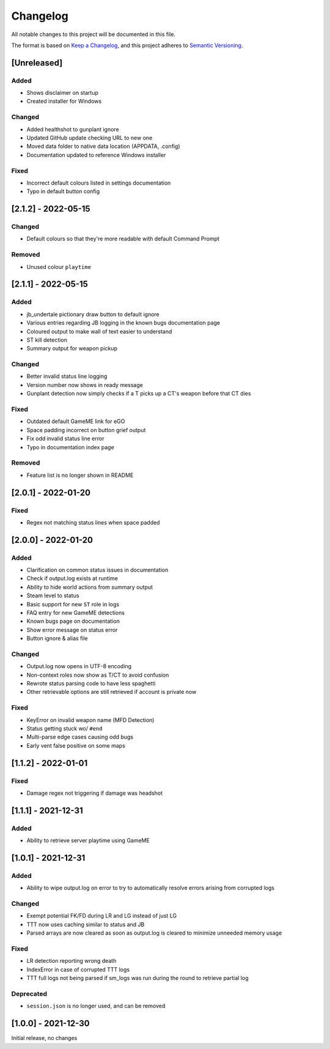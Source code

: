 Changelog
============
All notable changes to this project will be documented in this file.

The format is based on `Keep a Changelog <https://keepachangelog.com/en/1.0.0/>`_,
and this project adheres to `Semantic Versioning <https://semver.org/spec/v2.0.0.html>`_.

[Unreleased]
--------------
Added
^^^^^^^
* Shows disclaimer on startup
* Created installer for Windows

Changed
^^^^^^^
* Added healthshot to gunplant ignore
* Updated GitHub update checking URL to new one
* Moved data folder to native data location (APPDATA, .config)
* Documentation updated to reference Windows installer

Fixed
^^^^^^^
* Incorrect default colours listed in settings documentation
* Typo in default button config

[2.1.2] - 2022-05-15
------------------------
Changed
^^^^^^^^
* Default colours so that they're more readable with default Command Prompt

Removed
^^^^^^^^
* Unused colour ``playtime``

[2.1.1] - 2022-05-15
------------------------
Added
^^^^^
* jb_undertale pictionary draw button to default ignore
* Various entries regarding JB logging in the known bugs documentation page
* Coloured output to make wall of text easier to understand
* ST kill detection
* Summary output for weapon pickup

Changed
^^^^^^^^
* Better invalid status line logging
* Version number now shows in ready message
* Gunplant detection now simply checks if a T picks up a CT's weapon before that CT dies

Fixed
^^^^^
* Outdated default GameME link for eGO
* Space padding incorrect on button grief output
* Fix odd invalid status line error
* Typo in documentation index page

Removed
^^^^^^^
* Feature list is no longer shown in README

[2.0.1] - 2022-01-20
------------------------
Fixed
^^^^^
* Regex not matching status lines when space padded

[2.0.0] - 2022-01-20
------------------------
Added
^^^^^
* Clarification on common status issues in documentation
* Check if output.log exists at runtime
* Ability to hide world actions from summary output
* Steam level to status
* Basic support for new ``ST`` role in logs
* FAQ entry for new GameME detections
* Known bugs page on documentation
* Show error message on status error
* Button ignore & alias file

Changed
^^^^^^^^
* Output.log now opens in UTF-8 encoding
* Non-context roles now show as T/CT to avoid confusion
* Rewrote status parsing code to have less spaghetti
* Other retrievable options are still retrieved if account is private now

Fixed
^^^^^^
* KeyError on invalid weapon name (MFD Detection)
* Status getting stuck wo/ ``#end``
* Multi-parse edge cases causing odd bugs
* Early vent false positive on some maps

[1.1.2] - 2022-01-01
------------------------
Fixed
^^^^^^
* Damage regex not triggering if damage was headshot

[1.1.1] - 2021-12-31
------------------------
Added
^^^^^^
* Ability to retrieve server playtime using GameME

[1.0.1] - 2021-12-31
------------------------
Added
^^^^^^
* Ability to wipe output.log on error to try to automatically resolve errors arising from corrupted logs

Changed
^^^^^^^^^^
* Exempt potential FK/FD during LR and LG instead of just LG
* TTT now uses caching similar to status and JB
* Parsed arrays are now cleared as soon as output.log is cleared to minimize unneeded memory usage

Fixed
^^^^^^^
* LR detection reporting wrong death
* IndexError in case of corrupted TTT logs
* TTT full logs not being parsed if sm_logs was run during the round to retrieve partial log

Deprecated
^^^^^^^^^^^^
* ``session.json`` is no longer used, and can be removed

[1.0.0] - 2021-12-30
------------------------
Initial release, no changes

